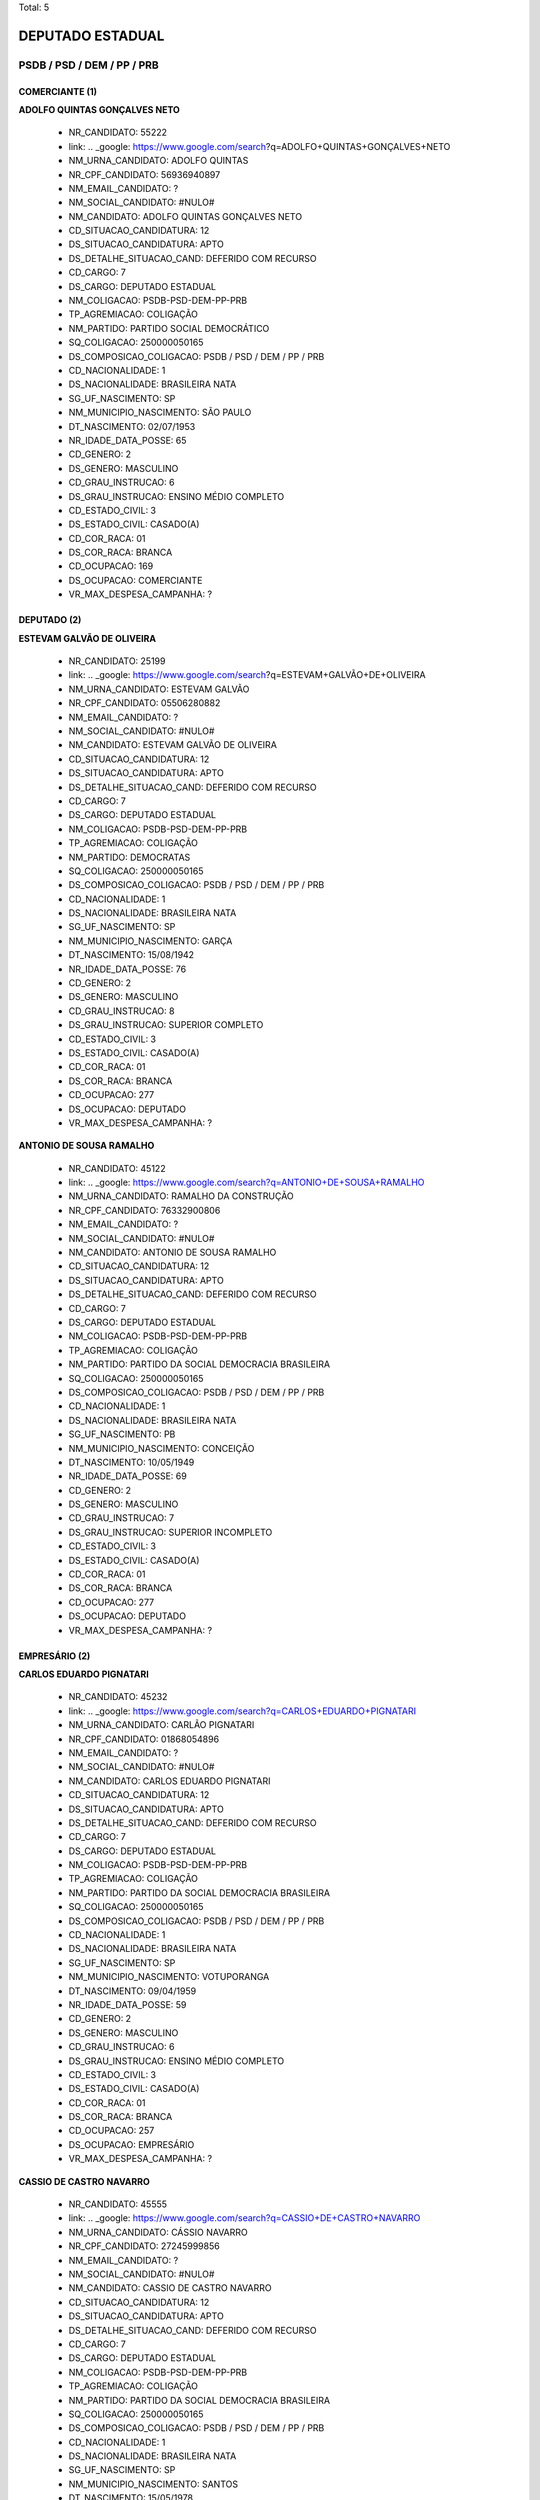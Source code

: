 Total: 5

DEPUTADO ESTADUAL
=================

PSDB / PSD / DEM / PP / PRB
---------------------------

COMERCIANTE (1)
...............

**ADOLFO QUINTAS GONÇALVES NETO**

  - NR_CANDIDATO: 55222
  - link: .. _google: https://www.google.com/search?q=ADOLFO+QUINTAS+GONÇALVES+NETO
  - NM_URNA_CANDIDATO: ADOLFO QUINTAS
  - NR_CPF_CANDIDATO: 56936940897
  - NM_EMAIL_CANDIDATO: ?
  - NM_SOCIAL_CANDIDATO: #NULO#
  - NM_CANDIDATO: ADOLFO QUINTAS GONÇALVES NETO
  - CD_SITUACAO_CANDIDATURA: 12
  - DS_SITUACAO_CANDIDATURA: APTO
  - DS_DETALHE_SITUACAO_CAND: DEFERIDO COM RECURSO
  - CD_CARGO: 7
  - DS_CARGO: DEPUTADO ESTADUAL
  - NM_COLIGACAO: PSDB-PSD-DEM-PP-PRB
  - TP_AGREMIACAO: COLIGAÇÃO
  - NM_PARTIDO: PARTIDO SOCIAL DEMOCRÁTICO
  - SQ_COLIGACAO: 250000050165
  - DS_COMPOSICAO_COLIGACAO: PSDB / PSD / DEM / PP / PRB
  - CD_NACIONALIDADE: 1
  - DS_NACIONALIDADE: BRASILEIRA NATA
  - SG_UF_NASCIMENTO: SP
  - NM_MUNICIPIO_NASCIMENTO: SÃO PAULO
  - DT_NASCIMENTO: 02/07/1953
  - NR_IDADE_DATA_POSSE: 65
  - CD_GENERO: 2
  - DS_GENERO: MASCULINO
  - CD_GRAU_INSTRUCAO: 6
  - DS_GRAU_INSTRUCAO: ENSINO MÉDIO COMPLETO
  - CD_ESTADO_CIVIL: 3
  - DS_ESTADO_CIVIL: CASADO(A)
  - CD_COR_RACA: 01
  - DS_COR_RACA: BRANCA
  - CD_OCUPACAO: 169
  - DS_OCUPACAO: COMERCIANTE
  - VR_MAX_DESPESA_CAMPANHA: ?


DEPUTADO (2)
............

**ESTEVAM GALVÃO DE OLIVEIRA**

  - NR_CANDIDATO: 25199
  - link: .. _google: https://www.google.com/search?q=ESTEVAM+GALVÃO+DE+OLIVEIRA
  - NM_URNA_CANDIDATO: ESTEVAM GALVÃO
  - NR_CPF_CANDIDATO: 05506280882
  - NM_EMAIL_CANDIDATO: ?
  - NM_SOCIAL_CANDIDATO: #NULO#
  - NM_CANDIDATO: ESTEVAM GALVÃO DE OLIVEIRA
  - CD_SITUACAO_CANDIDATURA: 12
  - DS_SITUACAO_CANDIDATURA: APTO
  - DS_DETALHE_SITUACAO_CAND: DEFERIDO COM RECURSO
  - CD_CARGO: 7
  - DS_CARGO: DEPUTADO ESTADUAL
  - NM_COLIGACAO: PSDB-PSD-DEM-PP-PRB
  - TP_AGREMIACAO: COLIGAÇÃO
  - NM_PARTIDO: DEMOCRATAS
  - SQ_COLIGACAO: 250000050165
  - DS_COMPOSICAO_COLIGACAO: PSDB / PSD / DEM / PP / PRB
  - CD_NACIONALIDADE: 1
  - DS_NACIONALIDADE: BRASILEIRA NATA
  - SG_UF_NASCIMENTO: SP
  - NM_MUNICIPIO_NASCIMENTO: GARÇA
  - DT_NASCIMENTO: 15/08/1942
  - NR_IDADE_DATA_POSSE: 76
  - CD_GENERO: 2
  - DS_GENERO: MASCULINO
  - CD_GRAU_INSTRUCAO: 8
  - DS_GRAU_INSTRUCAO: SUPERIOR COMPLETO
  - CD_ESTADO_CIVIL: 3
  - DS_ESTADO_CIVIL: CASADO(A)
  - CD_COR_RACA: 01
  - DS_COR_RACA: BRANCA
  - CD_OCUPACAO: 277
  - DS_OCUPACAO: DEPUTADO
  - VR_MAX_DESPESA_CAMPANHA: ?


**ANTONIO DE SOUSA RAMALHO**

  - NR_CANDIDATO: 45122
  - link: .. _google: https://www.google.com/search?q=ANTONIO+DE+SOUSA+RAMALHO
  - NM_URNA_CANDIDATO: RAMALHO DA CONSTRUÇÃO
  - NR_CPF_CANDIDATO: 76332900806
  - NM_EMAIL_CANDIDATO: ?
  - NM_SOCIAL_CANDIDATO: #NULO#
  - NM_CANDIDATO: ANTONIO DE SOUSA RAMALHO
  - CD_SITUACAO_CANDIDATURA: 12
  - DS_SITUACAO_CANDIDATURA: APTO
  - DS_DETALHE_SITUACAO_CAND: DEFERIDO COM RECURSO
  - CD_CARGO: 7
  - DS_CARGO: DEPUTADO ESTADUAL
  - NM_COLIGACAO: PSDB-PSD-DEM-PP-PRB
  - TP_AGREMIACAO: COLIGAÇÃO
  - NM_PARTIDO: PARTIDO DA SOCIAL DEMOCRACIA BRASILEIRA
  - SQ_COLIGACAO: 250000050165
  - DS_COMPOSICAO_COLIGACAO: PSDB / PSD / DEM / PP / PRB
  - CD_NACIONALIDADE: 1
  - DS_NACIONALIDADE: BRASILEIRA NATA
  - SG_UF_NASCIMENTO: PB
  - NM_MUNICIPIO_NASCIMENTO: CONCEIÇÃO
  - DT_NASCIMENTO: 10/05/1949
  - NR_IDADE_DATA_POSSE: 69
  - CD_GENERO: 2
  - DS_GENERO: MASCULINO
  - CD_GRAU_INSTRUCAO: 7
  - DS_GRAU_INSTRUCAO: SUPERIOR INCOMPLETO
  - CD_ESTADO_CIVIL: 3
  - DS_ESTADO_CIVIL: CASADO(A)
  - CD_COR_RACA: 01
  - DS_COR_RACA: BRANCA
  - CD_OCUPACAO: 277
  - DS_OCUPACAO: DEPUTADO
  - VR_MAX_DESPESA_CAMPANHA: ?


EMPRESÁRIO (2)
..............

**CARLOS EDUARDO PIGNATARI**

  - NR_CANDIDATO: 45232
  - link: .. _google: https://www.google.com/search?q=CARLOS+EDUARDO+PIGNATARI
  - NM_URNA_CANDIDATO: CARLÃO PIGNATARI
  - NR_CPF_CANDIDATO: 01868054896
  - NM_EMAIL_CANDIDATO: ?
  - NM_SOCIAL_CANDIDATO: #NULO#
  - NM_CANDIDATO: CARLOS EDUARDO PIGNATARI
  - CD_SITUACAO_CANDIDATURA: 12
  - DS_SITUACAO_CANDIDATURA: APTO
  - DS_DETALHE_SITUACAO_CAND: DEFERIDO COM RECURSO
  - CD_CARGO: 7
  - DS_CARGO: DEPUTADO ESTADUAL
  - NM_COLIGACAO: PSDB-PSD-DEM-PP-PRB
  - TP_AGREMIACAO: COLIGAÇÃO
  - NM_PARTIDO: PARTIDO DA SOCIAL DEMOCRACIA BRASILEIRA
  - SQ_COLIGACAO: 250000050165
  - DS_COMPOSICAO_COLIGACAO: PSDB / PSD / DEM / PP / PRB
  - CD_NACIONALIDADE: 1
  - DS_NACIONALIDADE: BRASILEIRA NATA
  - SG_UF_NASCIMENTO: SP
  - NM_MUNICIPIO_NASCIMENTO: VOTUPORANGA
  - DT_NASCIMENTO: 09/04/1959
  - NR_IDADE_DATA_POSSE: 59
  - CD_GENERO: 2
  - DS_GENERO: MASCULINO
  - CD_GRAU_INSTRUCAO: 6
  - DS_GRAU_INSTRUCAO: ENSINO MÉDIO COMPLETO
  - CD_ESTADO_CIVIL: 3
  - DS_ESTADO_CIVIL: CASADO(A)
  - CD_COR_RACA: 01
  - DS_COR_RACA: BRANCA
  - CD_OCUPACAO: 257
  - DS_OCUPACAO: EMPRESÁRIO
  - VR_MAX_DESPESA_CAMPANHA: ?


**CASSIO DE CASTRO NAVARRO**

  - NR_CANDIDATO: 45555
  - link: .. _google: https://www.google.com/search?q=CASSIO+DE+CASTRO+NAVARRO
  - NM_URNA_CANDIDATO: CÁSSIO NAVARRO
  - NR_CPF_CANDIDATO: 27245999856
  - NM_EMAIL_CANDIDATO: ?
  - NM_SOCIAL_CANDIDATO: #NULO#
  - NM_CANDIDATO: CASSIO DE CASTRO NAVARRO
  - CD_SITUACAO_CANDIDATURA: 12
  - DS_SITUACAO_CANDIDATURA: APTO
  - DS_DETALHE_SITUACAO_CAND: DEFERIDO COM RECURSO
  - CD_CARGO: 7
  - DS_CARGO: DEPUTADO ESTADUAL
  - NM_COLIGACAO: PSDB-PSD-DEM-PP-PRB
  - TP_AGREMIACAO: COLIGAÇÃO
  - NM_PARTIDO: PARTIDO DA SOCIAL DEMOCRACIA BRASILEIRA
  - SQ_COLIGACAO: 250000050165
  - DS_COMPOSICAO_COLIGACAO: PSDB / PSD / DEM / PP / PRB
  - CD_NACIONALIDADE: 1
  - DS_NACIONALIDADE: BRASILEIRA NATA
  - SG_UF_NASCIMENTO: SP
  - NM_MUNICIPIO_NASCIMENTO: SANTOS
  - DT_NASCIMENTO: 15/05/1978
  - NR_IDADE_DATA_POSSE: 40
  - CD_GENERO: 2
  - DS_GENERO: MASCULINO
  - CD_GRAU_INSTRUCAO: 8
  - DS_GRAU_INSTRUCAO: SUPERIOR COMPLETO
  - CD_ESTADO_CIVIL: 3
  - DS_ESTADO_CIVIL: CASADO(A)
  - CD_COR_RACA: 01
  - DS_COR_RACA: BRANCA
  - CD_OCUPACAO: 257
  - DS_OCUPACAO: EMPRESÁRIO
  - VR_MAX_DESPESA_CAMPANHA: ?


